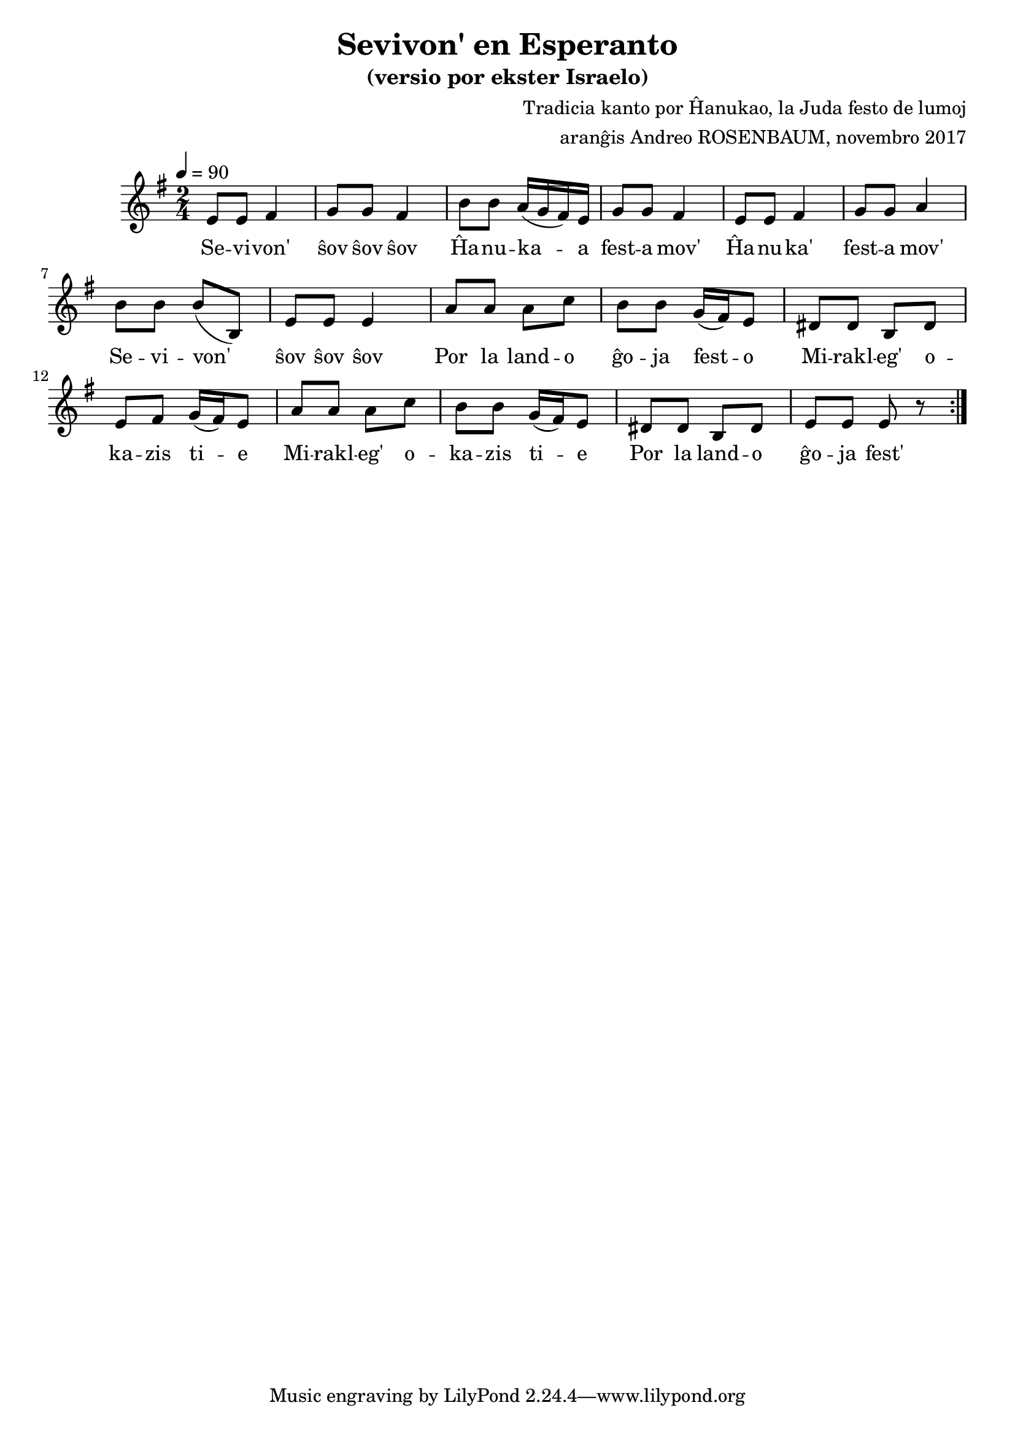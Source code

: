 \version "2.18.2"  % necessary for upgrading to future LilyPond versions.

% ===== endkonduko =======

% Andy Rosenbaum
% andyjrosenbaum@gmail.com

\header {
	title = "Sevivon' en Esperanto"
	subtitle = "(versio por ekster Israelo)"
	composer = "Tradicia kanto por Ĥanukao, la Juda festo de lumoj"
	arranger = "aranĝis Andreo ROSENBAUM, novembro 2017"
	date = "novembro 2017"
}

% =========== parto A =============

muzikoA = \relative f' {
	f8 f g4 | aes8 aes g4 | c8 c bes16( aes g) f | aes8 aes g4 |
	f8 f g4 | aes8 aes bes4 | c8 c c( c,) | f8 f f4 |
}

sevivonVortoj = \lyricmode { | Se -- vi -- von' | ŝov ŝov ŝov | }
festaMovVortoj = \lyricmode { | Ĥa -- nu -- ka -- a | fest -- a mov' | }
festaMovVortojDu = \lyricmode { | Ĥa -- nu -- ka' | fest -- a mov' | }

vortojA = {
	\sevivonVortoj \festaMovVortoj \festaMovVortojDu \sevivonVortoj
}

% =========== parto B =============

muzikoB = \relative f' {
	bes8 bes bes des | c c aes16( g) f8 | e e c e | f g aes16( g) f8 |
	bes8 bes bes des | c c aes16( g) f8 | e e c e | f f f r8 |
	
}

gxojaFestoVortoj = \lyricmode { | Por la land -- o | ĝo -- ja fest -- o | }
gxojaFestoVortojDu = \lyricmode { | Por la land -- o | ĝo -- ja fest' | }
miraklegoVortoj = \lyricmode { | Mi -- rakl -- eg' o -- | ka -- zis ti -- e | }

vortojB = \lyricmode { \gxojaFestoVortoj \miraklegoVortoj \miraklegoVortoj \gxojaFestoVortojDu }

% ==== ĉiom da la muziko =====

cxiomDaLaMuziko = {
<<
	{ \repeat volta 2 { \transpose f e {  \muzikoA \muzikoB } } }
	\addlyrics { \vortojA \vortojB }
>>
}

% === presi la .pdf kaj la .midi dosierojn ===

\score {
	\new Staff { \key e \minor \time 2/4 \tempo 4 = 90 \cxiomDaLaMuziko }

	\layout {}
	\midi { \tempo 4 = 90 }
}
